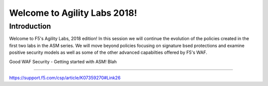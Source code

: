 Welcome to Agility Labs 2018!
-----------------------------

Introduction
~~~~~~~~~~~~~

Welcome to F5's Agility Labs, 2018 edition!  In this session we will continue the evolution of the policies created in the first two labs in the ASM series.  We will move beyond policies focusing on signature bsed protections and examine positive security models as well as some of the other advanced capabilties offered by F5's WAF.


Good WAF Security - Getting started with ASM!
Blah

~~~~~~~~~~~~~~~~~~~~~~~~~~~~~~~~~~~~

https://support.f5.com/csp/article/K07359270#Link26
